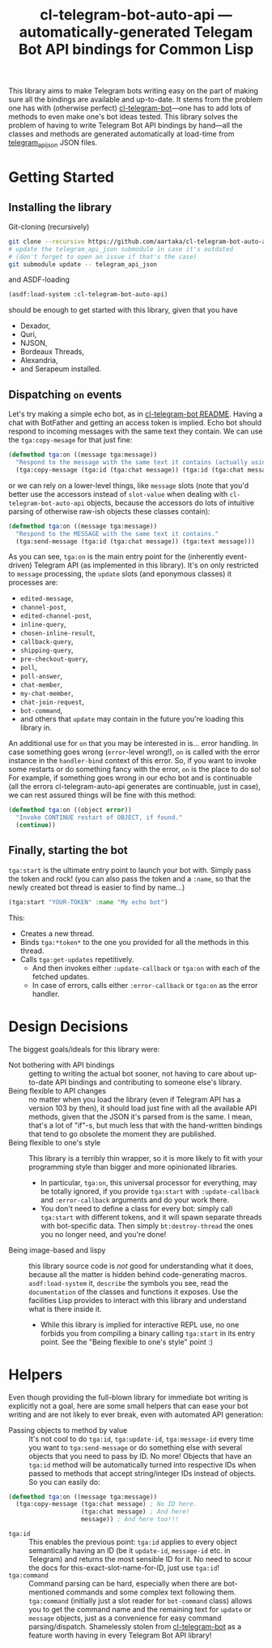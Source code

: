 #+TITLE:cl-telegram-bot-auto-api — automatically-generated Telegam Bot API bindings for Common Lisp

This library aims to make Telegram bots writing easy on the part of making sure all the bindings are available and up-to-date. It stems from the problem one has with (otherwise perfect) [[https://github.com/40ants/cl-telegram-bot][cl-telegram-bot]]—one has to add lots of methods to even make one's bot ideas tested. This library solves the problem of having to write Telegram Bot API bindings by hand—all the classes and methods are generated automatically at load-time from [[https://github.com/rockneurotiko/telegram_api_json][telegram_api_json]] JSON files.

* Getting Started
** Installing the library
Git-cloning (recursively)
#+begin_src sh
  git clone --recursive https://github.com/aartaka/cl-telegram-bot-auto-api.git
  # update the telegram_api_json submodule in case it's outdated
  # (don't forget to open an issue if that's the case)
  git submodule update -- telegram_api_json
#+end_src
and ASDF-loading
#+begin_src lisp
  (asdf:load-system :cl-telegram-bot-auto-api)
#+end_src
should be enough to get started with this library, given that you have
- Dexador,
- Quri,
- NJSON,
- Bordeaux Threads,
- Alexandria,
- and Serapeum installed.

** Dispatching ~on~ events
Let's try making a simple echo bot, as in [[https://github.com/40ants/cl-telegram-bot][cl-telegram-bot README]]. Having a chat with BotFather and getting an access token is implied. Echo bot should respond to incoming messages with the same text they contain. We can use the ~tga:copy-mesage~ for that just fine:
#+begin_src lisp
  (defmethod tga:on ((message tga:message))
    "Respond to the message with the same text it contains (actually using `tga:copy-message')."
    (tga:copy-message (tga:id (tga:chat message)) (tga:id (tga:chat message)) (tga:message-id message)))
#+end_src
or we can rely on a lower-level things, like ~message~ slots (note that you'd better use the accessors instead of ~slot-value~ when dealing with ~cl-telegram-bot-auto-api~ objects, because the accessors do lots of intuitive parsing of otherwise raw-ish objects these classes contain):
#+begin_src lisp
  (defmethod tga:on ((message tga:message))
    "Respond to the MESSAGE with the same text it contains."
    (tga:send-message (tga:id (tga:chat message)) (tga:text message)))
#+end_src

As you can see, ~tga:on~ is the main entry point for the (inherently event-driven) Telegram API (as implemented in this library). It's on only restricted to ~message~ processing, the ~update~ slots (and eponymous classes) it processes are:
- ~edited-message~,
- ~channel-post~,
- ~edited-channel-post~,
- ~inline-query~,
- ~chosen-inline-result~,
- ~callback-query~,
- ~shipping-query~,
- ~pre-checkout-query~,
- ~poll~,
- ~poll-answer~,
- ~chat-member~,
- ~my-chat-member~,
- ~chat-join-request~,
- ~bot-command~,
- and others that ~update~ may contain in the future you're loading this library in.

An additional use for ~on~ that you may be interested in is... error handling. In case something goes wrong (~error~-level wrong!), ~on~ is called with the error instance in the ~handler-bind~ context of this error. So, if you want to invoke some restarts or do something fancy with the error, ~on~ is the place to do so! For example, if something goes wrong in our echo bot and is continuable (all the errors cl-telegram-auto-api generates are continuable, just in case), we can rest assured things will be fine with this method:

#+begin_src lisp
  (defmethod tga:on ((object error))
    "Invoke CONTINUE restart of OBJECT, if found."
    (continue))
#+end_src

** Finally, starting the bot
~tga:start~ is the ultimate entry point to launch your bot with. Simply pass the token and rock! (you can also pass the token and a ~:name~, so that the newly created bot thread is easier to find by name...)
#+begin_src lisp
  (tga:start "YOUR-TOKEN" :name "My echo bot")
#+end_src

This:
- Creates a new thread.
- Binds ~tga:*token*~ to the one you provided for all the methods in this thread.
- Calls ~tga:get-updates~ repetitively.
  - And then invokes either ~:update-callback~ or ~tga:on~ with each of the fetched updates.
  - In case of errors, calls either ~:error-callback~ or ~tga:on~ as the error handler.

* Design Decisions
The biggest goals/ideals for this library were:
- Not bothering with API bindings :: getting to writing the actual bot sooner, not having to care about up-to-date API bindings and contributing to someone else's library.
- Being flexible to API changes :: no matter when you load the library (even if Telegram API has a version 103 by then), it should load just fine with all the available API methods, given that the JSON it's parsed from is the same. I mean, that's a lot of "if"-s, but much less that with the hand-written bindings that tend to go obsolete the moment they are published.
- Being flexible to one's style :: This library is a terribly thin wrapper, so it is more likely to fit with your programming style than bigger and more opinionated libraries.
  - In particular, ~tga:on~, this universal processor for everything, may be totally ignored, if you provide ~tga:start~ with ~:update-callback~ and ~:error-callback~ arguments and do your work there.
  - You don't need to define a class for every bot: simply call ~tga:start~ with different tokens, and it will spawn separate threads with bot-specific data. Then simply ~bt:destroy-thread~ the ones you no longer need, and you're done!
- Being image-based and lispy :: this library source code is /not/ good for understanding what it does, because all the matter is hidden behind code-generating macros. ~asdf:load-system~ it, ~describe~ the symbols you see, read the ~documentation~ of the classes and functions it exposes. Use the facilities Lisp provides to interact with this library and understand what is there inside it.
  - While this library is implied for interactive REPL use, no one forbids you from compiling a binary calling ~tga:start~ in its entry point. See the "Being flexible to one's style" point :)

* Helpers
Even though providing the full-blown library for immediate bot writing is explicitly not a goal, here are some small helpers that can ease your bot writing and are not likely to ever break, even with automated API generation:
- Passing objects to method by value :: It's not cool to do ~tga:id~, ~tga:update-id~, ~tga:message-id~ every time you want to ~tga:send-message~ or do something else with several objects that you need to pass by ID. No more! Objects that have an ~tga:id~ method will be automatically turned into respective IDs when passed to methods that accept string/integer IDs instead of objects. So you can easily do:
#+begin_src lisp
  (defmethod tga:on ((message tga:message))
    (tga:copy-message (tga:chat message) ; No ID here.
                      (tga:chat message) ; And here!
                      message)) ; And here too!!!
#+end_src
- ~tga:id~ :: This enables the previous point: ~tga:id~ applies to every object semantically having an ID (be it ~update-id~, ~message-id~ etc. in Telegram) and returns the most sensible ID for it. No need to scour the docs for this-exact-slot-name-for-ID, just use ~tga:id~!
- ~tga:command~ :: Command parsing can be hard, especially when there are bot-mentioned commands and some complex text following them. ~tga:command~ (initially just a slot reader for ~bot-command~ class) allows you to get the command name and the remaining text for ~update~ or ~message~ objects, just as a convenience for easy command parsing/dispatch. Shamelessly stolen from [[https://github.com/40ants/cl-telegram-bot][cl-telegram-bot]] as a feature worth having in every Telegram Bot API library!
